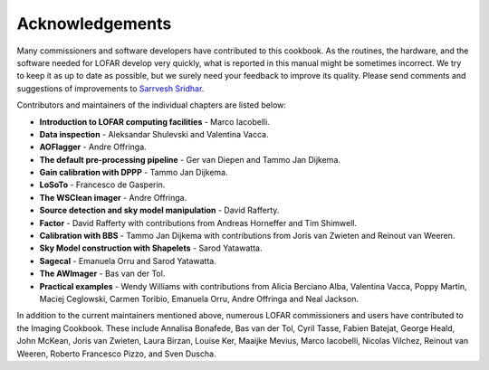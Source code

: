 Acknowledgements
================

Many commissioners and software developers have contributed to this cookbook. As the routines, the hardware, and the software needed for LOFAR develop very quickly, what is reported in this manual might be sometimes incorrect. We try to keep it as up to date as possible, but we surely need your feedback to improve its quality. Please send comments and suggestions of improvements to `Sarrvesh Sridhar <mailto:sarrvesh@astron.nl>`_.

Contributors and maintainers of the individual chapters are listed below:

+ **Introduction to LOFAR computing facilities** - Marco Iacobelli.
+ **Data inspection** - Aleksandar Shulevski and Valentina Vacca.
+ **AOFlagger** - Andre Offringa.
+ **The default pre-processing pipeline** - Ger van Diepen and Tammo Jan Dijkema.
+ **Gain calibration with DPPP** - Tammo Jan Dijkema.
+ **LoSoTo** - Francesco de Gasperin.
+ **The WSClean imager** - Andre Offringa.
+ **Source detection and sky model manipulation** - David Rafferty.
+ **Factor** - David Rafferty with contributions from Andreas Horneffer and Tim Shimwell.
+ **Calibration with BBS** - Tammo Jan Dijkema with contributions from Joris van Zwieten and Reinout van Weeren.
+ **Sky Model construction with Shapelets** - Sarod Yatawatta.
+ **Sagecal** - Emanuela Orru and Sarod Yatawatta.
+ **The AWImager** - Bas van der Tol.
+ **Practical examples** - Wendy Williams with contributions from Alicia Berciano Alba, Valentina Vacca, Poppy Martin, Maciej Ceglowski, Carmen Toribio, Emanuela Orru, Andre Offringa and Neal Jackson.

In addition to the current maintainers mentioned above, numerous LOFAR commissioners and users have contributed to the Imaging Cookbook. These include Annalisa Bonafede, Bas van der Tol, Cyril Tasse, Fabien Batejat, George Heald, John McKean, Joris van Zwieten, Laura Birzan, Louise Ker, Maaijke Mevius, Marco Iacobelli, Nicolas Vilchez, Reinout van Weeren, Roberto Francesco Pizzo, and Sven Duscha.
